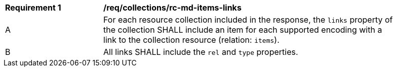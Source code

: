 [[req_collections_rc-md-items-links]]
[width="90%",cols="2,6a"]
|===
^|*Requirement {counter:req-id}* |*/req/collections/rc-md-items-links* 
^|A |For each resource collection included in the response, the `links` property of the collection SHALL include an item for each supported encoding with a link to the collection resource (relation: `items`).
^|B |All links SHALL include the `rel` and `type` properties.
|===
